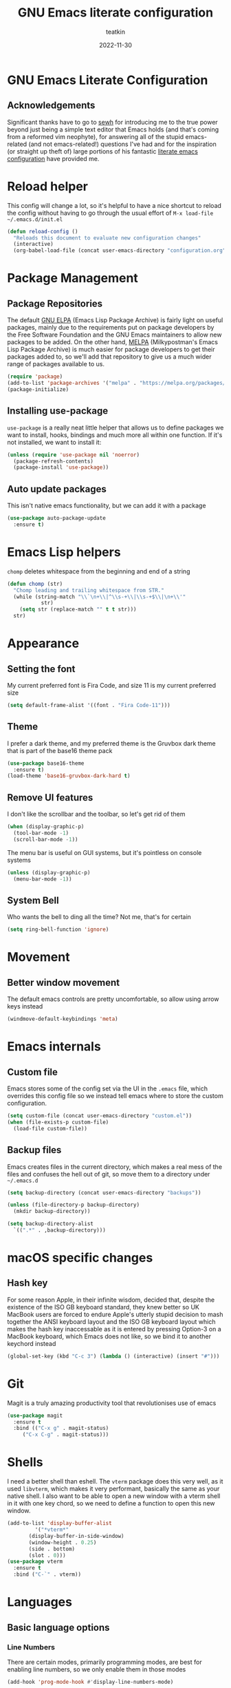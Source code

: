 #+title: GNU Emacs literate configuration
#+author: teatkin
#+date: 2022-11-30

* GNU Emacs Literate Configuration
** Acknowledgements
Significant thanks have to go to [[https://github.com/sewh/][sewh]] for introducing me to the true power beyond just being a simple text editor
that Emacs holds (and that's coming from a reformed vim neophyte), for answering all of the stupid emacs-related
(and not emacs-related!) questions I've had and for the inspiration (or straight up theft of) large portions of his
fantastic [[https://github.com/sewh/emacs-literate-config][literate emacs configuration]] have provided me.

* Reload helper
This config will change a lot, so it's helpful to have a nice shortcut to reload the config without having to go
through the usual effort of =M-x load-file ~/.emacs.d/init.el=
#+begin_src emacs-lisp
  (defun reload-config ()
    "Reloads this document to evaluate new configuration changes"
    (interactive)
    (org-babel-load-file (concat user-emacs-directory "configuration.org")))
#+end_src

* Package Management
** Package Repositories
The default [[https://elpa.gnu.org][GNU ELPA]] (Emacs Lisp Package Archive) is fairly light on useful packages, mainly due to the requirements
put on package developers by the Free Software Foundation and the GNU Emacs maintainers to allow new packages to be
added. On the other hand, [[https://melpa.org][MELPA]] (Milkypostman's Emacs Lisp Package Archive) is much easier for package developers
to get their packages added to, so we'll add that repository to give us a much wider range of packages available to us.
#+begin_src emacs-lisp
  (require 'package)
  (add-to-list 'package-archives '("melpa" . "https://melpa.org/packages/") t)
  (package-initialize)
#+end_src

** Installing use-package
=use-package= is a really neat little helper that allows us to define packages we want to install, hooks, bindings and
much more all within one function. If it's not installed, we want to install it:
#+begin_src emacs-lisp
  (unless (require 'use-package nil 'noerror)
    (package-refresh-contents)
    (package-install 'use-package))
#+end_src

** Auto update packages
This isn't native emacs functionality, but we can add it with a package
#+begin_src emacs-lisp
  (use-package auto-package-update
    :ensure t)
#+end_src

* Emacs Lisp helpers
=chomp= deletes whitespace from the beginning and end of a string
#+begin_src emacs-lisp
  (defun chomp (str)
    "Chomp leading and trailing whitespace from STR."
    (while (string-match "\\`\n+\\|^\\s-+\\|\\s-+$\\|\n+\\'"
			 str)
      (setq str (replace-match "" t t str)))
    str)
#+end_src

* Appearance
** Setting the font
My current preferred font is Fira Code, and size 11 is my current preferred size
#+begin_src emacs-lisp
  (setq default-frame-alist '((font . "Fira Code-11")))
#+end_src

** Theme
I prefer a dark theme, and my preferred theme is the Gruvbox dark theme that is part of the base16 theme pack
#+begin_src emacs-lisp
  (use-package base16-theme
    :ensure t)
  (load-theme 'base16-gruvbox-dark-hard t)
#+end_src

** Remove UI features
I don't like the scrollbar and the toolbar, so let's get rid of them
#+begin_src emacs-lisp
  (when (display-graphic-p)
    (tool-bar-mode -1)
    (scroll-bar-mode -1))
#+end_src

The menu bar is useful on GUI systems, but it's pointless on console systems
#+begin_src emacs-lisp
  (unless (display-graphic-p)
    (menu-bar-mode -1))
#+end_src

** System Bell
Who wants the bell to ding all the time? Not me, that's for certain
#+begin_src emacs-lisp
  (setq ring-bell-function 'ignore)
#+end_src

* Movement
** Better window movement
The default emacs controls are pretty uncomfortable, so allow using arrow keys instead
#+begin_src emacs-lisp
  (windmove-default-keybindings 'meta)
#+end_src

* Emacs internals
** Custom file
Emacs stores some of the config set via the UI in the =.emacs= file, which overrides this config file so we instead
tell emacs where to store the custom configuration.
#+begin_src emacs-lisp
  (setq custom-file (concat user-emacs-directory "custom.el"))
  (when (file-exists-p custom-file)
    (load-file custom-file))
#+end_src

** Backup files
Emacs creates files in the current directory, which makes a real mess of the files and confuses the hell out of git,
so move them to a directory under =~/.emacs.d=
#+begin_src emacs-lisp
  (setq backup-directory (concat user-emacs-directory "backups"))

  (unless (file-directory-p backup-directory)
    (mkdir backup-directory))

  (setq backup-directory-alist
	`((".*" . ,backup-directory)))
#+end_src

* macOS specific changes
** Hash key
For some reason Apple, in their infinite wisdom, decided that, despite the existence of the ISO GB keyboard standard,
they knew better so UK MacBook users are forced to endure Apple's utterly stupid decision to mash together the ANSI
keyboard layout and the ISO GB keyboard layout which makes the hash key inaccessable as it is entered by pressing
Option-3 on a MacBook keyboard, which Emacs does not like, so we bind it to another keychord instead
#+begin_src emacs-lisp
  (global-set-key (kbd "C-c 3") (lambda () (interactive) (insert "#")))
#+end_src

* Git
Magit is a truly amazing productivity tool that revolutionises use of emacs
#+begin_src emacs-lisp
  (use-package magit
    :ensure t
    :bind (("C-x g" . magit-status)
	   ("C-x C-g" . magit-status)))
#+end_src

* Shells
I need a better shell than eshell. The =vterm= package does this very well, as it used =libvterm=, which makes it very
performant, basically the same as your native shell. I also want to be able to open a new window with a vterm shell in
it with one key chord, so we need to define a function to open this new window.
#+begin_src emacs-lisp
  (add-to-list 'display-buffer-alist
	       '("*vterm*"
		 (display-buffer-in-side-window)
		 (window-height . 0.25)
		 (side . bottom)
		 (slot . 0)))
  (use-package vterm
    :ensure t
    :bind ("C-`" . vterm))
#+end_src

* Languages
** Basic language options
*** Line Numbers
There are certain modes, primarily programming modes, are best for enabling line numbers, so we only enable them in
those modes
#+begin_src emacs-lisp
  (add-hook 'prog-mode-hook #'display-line-numbers-mode)
#+end_src

*** Column numbers
I like to be able to see what column I'm at to ensure I don't exceed a sensible limit (generally 120 unless standards
say otherwise)
#+begin_src emacs-lisp
(setq column-number-mode t)
#+end_src

*** Automatic parenthesis
#+begin_src emacs-lisp
  (use-package smartparens
    :ensure t
    :init
    (require 'smartparens-config)
    (smartparens-global-mode))
#+end_src

*** Spell checking
Emacs has a built in, live, spellchecker called Flyspell. We use flyspell for org mode configuration later on, so we need to
make sure it’s configured to use an English (GB) dictionary:
#+begin_src emacs-lisp
  (setq ispell-dictionary "british")
#+end_src

*** Ivy

#+begin_src emacs-lisp
(use-package ivy
  :ensure t
  :init
  (ivy-mode 1)
  (setq ivy-use-virtual-buffers t)
  (setq enable-recursive-minibuffers t))
#+end_src

#+begin_src emacs-lisp
(use-package swiper
  :ensure t
  :bind (("C-s" . swiper)))
#+end_src

*** Company mode
Company mode is a completion framework. LSP will use company to do inline completions.
#+begin_src emacs-lisp
	(use-package company
	  :ensure t
	  :config
	  (setq company-dabbrev-downcase 0)
	  (setq company-idle-delay 0))
#+end_src

*** eglot
eglot is an LSP package for emacs. We use it for autocomplete and other fancy features. eglot will be baked into emacs 29 so it
makes sense to start using it as a package now.
#+begin_src emacs-lisp
  (use-package eglot
    :ensure t)
#+end_src

*** Rust
#+begin_src emacs-lisp
  (defun find-rust-analyzer-directory ()
    "Run rustup to discover rust-analyzer path"
    (let* ((output (chomp (shell-command-to-string "rustup which --toolchain stable rust-analyzer"))))
      (if (string-match-p "not found" output)
	  nil
	(file-name-directory output))))

  (defun add-rust-analyzer-to-path ()
    "Add the parent directory of rust-analyzer to the PATH variable and Emacs' exec-path"
    (let* ((ra-dir (find-rust-analyzer-directory)))

      ; first update the path
      (when (and ra-dir (not (string-match-p ra-dir (getenv "PATH")))) ; we found the ra dir and the ra dir not in PATH
	(setenv "PATH"
		(concat ra-dir ":" (getenv "PATH"))))
      ; now update the exec-path
      (when (and ra-dir (not (member ra-dir exec-path)))
	(add-to-list 'exec-path ra-dir))))
  (use-package rustic
    :ensure t
    :hook ((rustic-mode . company-mode))
    :init (add-rust-analyzer-to-path)
    :config
    (setq
     ;; eglot seems to be the best option going forward
     rustic-lsp-client 'eglot
     rustic-format-on-save nil
     ;; prevent automatic syntax checking, which was causing lags and stutters.
     eglot-send-changes-idle-time (* 60 60)
     )
    ;; disable the annoying doc popups in the minibuffer
    (add-hook 'eglot-managed-mode-hook (lambda () (eldoc-mode 1)))
    )
#+end_src

**** Pest mode
I use [[https://pest.rs][Pest]] for building parsers in rust, this mode allows a lot of very cool features, including inline verification of
grammar files in its own buffer

#+begin_src emacs-lisp
  (use-package pest-mode
    :ensure t
    :mode "\\.pest\\'"
    :hook (pest-mode . flymake-mode))
#+end_src

*** Flycheck
Flycheck is an error checking framework for Emacs. It's useful for getting feedback on errors when writing code
#+begin_src emacs-lisp
  (use-package flycheck
    :ensure t)
#+end_src

*** TOML
#+begin_src emacs-lisp
(add-hook 'conf-toml-mode-hook (lambda () (setq tab-width 4)))
#+end_src

** C
*** Tab width
I want a tab to be set to 4 spaces wide
#+begin_src emacs-lisp
  (setq-default c-basic-offset 4)
#+end_src

*** Bracket indenting
Emacs follows the godawful GNU style of indending who think that this is how a function should look:
#+begin_src c
  int foo(int arg)
    {
      int x = arg + 2;
      return arg;
    }
#+end_src

Barf. That is hoorible. The linux style is much nicer, so let's use that instead
#+begin_src emacs-lisp
    (setq c-default-style "linux")
#+end_src

*** Doxygen style comments
I like the doxygen style of comments for documentation, so I want emacs to render them correctly
#+begin_src emacs-lisp
  (setq c-doc-comment-style '((c-mode . doxygen)
			      (c++-mode . doxygen)))
#+end_src

** Meson
I'm going to give meson a try as it seems like a reasonable compromise between modernity and simplicity that both
CMake and Make fail to deliver on.
#+begin_src emacs-lisp
  (use-package meson-mode
    :ensure t
    :hook (meson-mode-hook . company-mode))
#+end_src

** Haskell
I've started working with [[https://clash-lang.org][Clash Lang]], which is a Hardware Description Language that uses Haskell for the underlying
language
#+begin_src emacs-lisp
  (use-package haskell-mode
    :ensure t)
#+end_src

